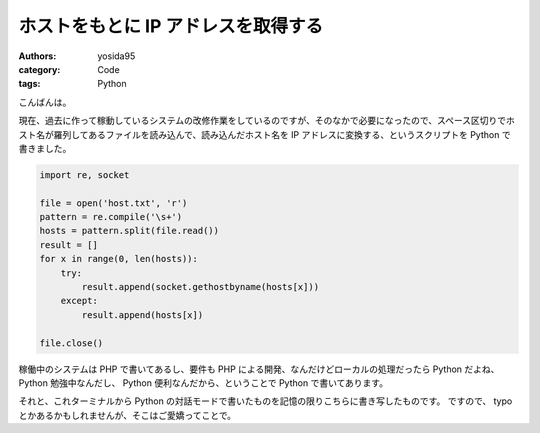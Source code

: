 ホストをもとに IP アドレスを取得する
====================================

:authors: yosida95
:category: Code
:tags: Python

こんばんは。

現在、過去に作って稼動しているシステムの改修作業をしているのですが、そのなかで必要になったので、スペース区切りでホスト名が羅列してあるファイルを読み込んで、読み込んだホスト名を IP アドレスに変換する、というスクリプトを Python で書きました。

.. code-block:: python

    import re, socket

    file = open('host.txt', 'r')
    pattern = re.compile('\s+')
    hosts = pattern.split(file.read())
    result = []
    for x in range(0, len(hosts)):
        try:
            result.append(socket.gethostbyname(hosts[x]))
        except:
            result.append(hosts[x])

    file.close()

稼働中のシステムは PHP で書いてあるし、要件も PHP による開発、なんだけどローカルの処理だったら Python だよね、 Python 勉強中なんだし、 Python 便利なんだから、ということで Python で書いてあります。

それと、これターミナルから Python の対話モードで書いたものを記憶の限りこちらに書き写したものです。
ですので、 typo とかあるかもしれませんが、そこはご愛嬌ってことで。
